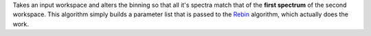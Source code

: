 Takes an input workspace and alters the binning so that all it's spectra
match that of the **first spectrum** of the second workspace. This
algorithm simply builds a parameter list that is passed to the
`Rebin <Rebin>`__ algorithm, which actually does the work.
